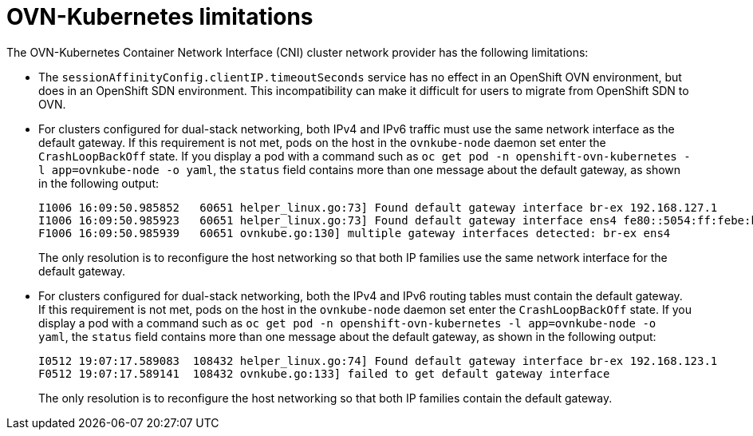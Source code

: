 // Module included in the following assemblies:
//
// * networking/ovn_kubernetes_network_provider/about-ovn-kubernetes.adoc

[id="nw-ovn-kubernetes-limitations_{context}"]
= OVN-Kubernetes limitations

The OVN-Kubernetes Container Network Interface (CNI) cluster network provider has the following limitations:

* The `sessionAffinityConfig.clientIP.timeoutSeconds` service has no effect in an OpenShift OVN environment, but does in an OpenShift SDN environment. This incompatibility can make it difficult for users to migrate from OpenShift SDN to OVN.

// The foll limitation is also recorded in the installation section.
* For clusters configured for dual-stack networking, both IPv4 and IPv6 traffic must use the same network interface as the default gateway.
If this requirement is not met, pods on the host in the `ovnkube-node` daemon set enter the `CrashLoopBackOff` state.
If you display a pod with a command such as `oc get pod -n openshift-ovn-kubernetes -l app=ovnkube-node -o yaml`, the `status` field contains more than one message about the default gateway, as shown in the following output:
+
[source,terminal]
----
I1006 16:09:50.985852   60651 helper_linux.go:73] Found default gateway interface br-ex 192.168.127.1
I1006 16:09:50.985923   60651 helper_linux.go:73] Found default gateway interface ens4 fe80::5054:ff:febe:bcd4
F1006 16:09:50.985939   60651 ovnkube.go:130] multiple gateway interfaces detected: br-ex ens4
----
+
The only resolution is to reconfigure the host networking so that both IP families use the same network interface for the default gateway.

* For clusters configured for dual-stack networking, both the IPv4 and IPv6 routing tables must contain the default gateway.
If this requirement is not met, pods on the host in the `ovnkube-node` daemon set enter the `CrashLoopBackOff` state.
If you display a pod with a command such as `oc get pod -n openshift-ovn-kubernetes -l app=ovnkube-node -o yaml`, the `status` field contains more than one message about the default gateway, as shown in the following output:
+
[source,terminal]
----
I0512 19:07:17.589083  108432 helper_linux.go:74] Found default gateway interface br-ex 192.168.123.1
F0512 19:07:17.589141  108432 ovnkube.go:133] failed to get default gateway interface
----
+
The only resolution is to reconfigure the host networking so that both IP families contain the default gateway.
